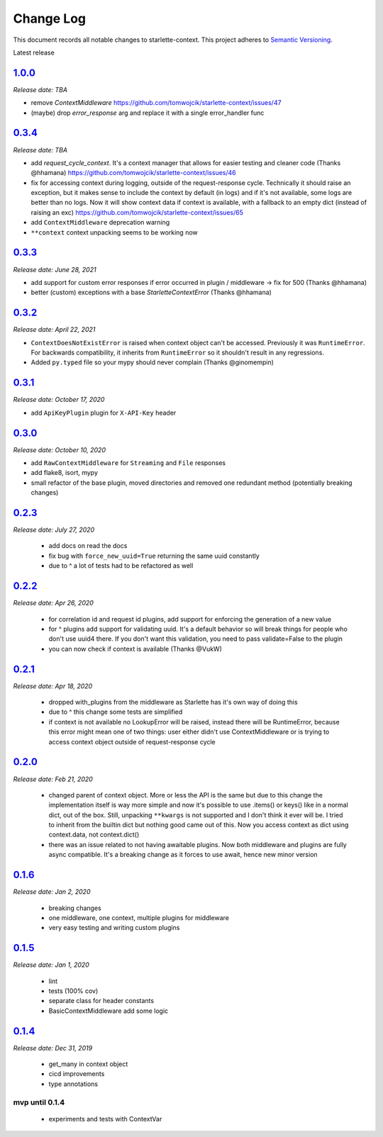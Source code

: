 ==========
Change Log
==========

This document records all notable changes to starlette-context.
This project adheres to `Semantic Versioning <http://semver.org/>`_.

Latest release


--------
`1.0.0`_
--------
*Release date: TBA*

* remove `ContextMiddleware` https://github.com/tomwojcik/starlette-context/issues/47
* (maybe) drop `error_response` arg and replace it with a single error_handler func

--------
`0.3.4`_
--------
*Release date: TBA*

* add `request_cycle_context`. It's a context manager that allows for easier testing and cleaner code (Thanks @hhamana) https://github.com/tomwojcik/starlette-context/issues/46
* fix for accessing context during logging, outside of the request-response cycle. Technically it should raise an exception, but it makes sense to include the context by default (in logs) and if it's not available, some logs are better than no logs. Now it will show context data if context is available, with a fallback to an empty dict (instead of raising an exc) https://github.com/tomwojcik/starlette-context/issues/65
* add ``ContextMiddleware`` deprecation warning
* ``**context`` context unpacking seems to be working now

--------
`0.3.3`_
--------
*Release date: June 28, 2021*

* add support for custom error responses if error occurred in plugin / middleware -> fix for 500 (Thanks @hhamana)
* better (custom) exceptions with a base `StarletteContextError` (Thanks @hhamana)

--------
`0.3.2`_
--------
*Release date: April 22, 2021*

* ``ContextDoesNotExistError`` is raised when context object can't be accessed. Previously it was ``RuntimeError``. For backwards compatibility, it inherits from ``RuntimeError`` so it shouldn't result in any regressions.
* Added ``py.typed`` file so your mypy should never complain (Thanks @ginomempin)

--------
`0.3.1`_
--------
*Release date: October 17, 2020*

* add ``ApiKeyPlugin`` plugin for ``X-API-Key`` header

--------
`0.3.0`_
--------
*Release date: October 10, 2020*

* add ``RawContextMiddleware`` for ``Streaming`` and ``File`` responses
* add flake8, isort, mypy
* small refactor of the base plugin, moved directories and removed one redundant method (potentially breaking changes)

--------
`0.2.3`_
--------
*Release date: July 27, 2020*

 * add docs on read the docs
 * fix bug with ``force_new_uuid=True`` returning the same uuid constantly
 * due to ^ a lot of tests had to be refactored as well

--------
`0.2.2`_
--------
*Release date: Apr 26, 2020*

 * for correlation id and request id plugins, add support for enforcing the generation of a new value
 * for ^ plugins add support for validating uuid. It's a default behavior so will break things for people who don't use uuid4 there. If you don't want this validation, you need to pass validate=False to the plugin
 * you can now check if context is available (Thanks @VukW)

--------
`0.2.1`_
--------
*Release date: Apr 18, 2020*

 * dropped with_plugins from the middleware as Starlette has it's own way of doing this
 * due to ^ this change some tests are simplified
 * if context is not available no LookupError will be raised, instead there will be RuntimeError, because this error might mean one of two things: user either didn't use ContextMiddleware or is trying to access context object outside of request-response cycle

--------
`0.2.0`_
--------
*Release date: Feb 21, 2020*

 * changed parent of context object. More or less the API is the same but due to this change the implementation itself is way more simple and now it's possible to use .items() or keys() like in a normal dict, out of the box. Still, unpacking ``**kwargs`` is not supported and I don't think it ever will be. I tried to inherit from the builtin dict but nothing good came out of this. Now you access context as dict using context.data, not context.dict()
 * there was an issue related to not having awaitable plugins. Now both middleware and plugins are fully async compatible. It's a breaking change as it forces to use await, hence new minor version

--------
`0.1.6`_
--------
*Release date: Jan 2, 2020*

 * breaking changes
 * one middleware, one context, multiple plugins for middleware
 * very easy testing and writing custom plugins

--------
`0.1.5`_
--------
*Release date: Jan 1, 2020*

 * lint
 * tests (100% cov)
 * separate class for header constants
 * BasicContextMiddleware add some logic

--------
`0.1.4`_
--------
*Release date: Dec 31, 2019*

 * get_many in context object
 * cicd improvements
 * type annotations

*******************
**mvp until 0.1.4**
*******************
 * experiments and tests with ContextVar

.. _0.1.5: https://github.com/tomwojcik/starlette-context/compare/0.1.4...0.1.5
.. _0.1.6: https://github.com/tomwojcik/starlette-context/compare/0.1.5...0.1.6
.. _0.2.0: https://github.com/tomwojcik/starlette-context/compare/0.1.6...0.2.0
.. _0.2.1: https://github.com/tomwojcik/starlette-context/compare/0.2.0...0.2.1
.. _0.2.2: https://github.com/tomwojcik/starlette-context/compare/0.2.1...0.2.2
.. _0.2.3: https://github.com/tomwojcik/starlette-context/compare/0.2.2...v0.2.3
.. _0.3.0: https://github.com/tomwojcik/starlette-context/compare/v0.2.3...v0.3.0
.. _0.3.1: https://github.com/tomwojcik/starlette-context/compare/v0.3.0...v0.3.1
.. _0.3.2: https://github.com/tomwojcik/starlette-context/compare/v0.3.1...v0.3.2
.. _0.3.3: https://github.com/tomwojcik/starlette-context/compare/v0.3.2...v0.3.3
